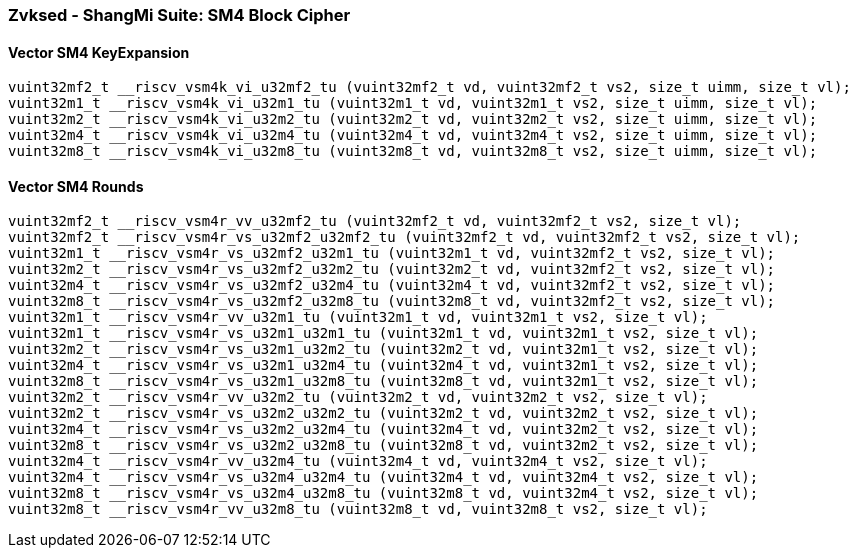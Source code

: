 
=== Zvksed - ShangMi Suite: SM4 Block Cipher

[[policy-variant-]]
==== Vector SM4 KeyExpansion

[,c]
----
vuint32mf2_t __riscv_vsm4k_vi_u32mf2_tu (vuint32mf2_t vd, vuint32mf2_t vs2, size_t uimm, size_t vl);
vuint32m1_t __riscv_vsm4k_vi_u32m1_tu (vuint32m1_t vd, vuint32m1_t vs2, size_t uimm, size_t vl);
vuint32m2_t __riscv_vsm4k_vi_u32m2_tu (vuint32m2_t vd, vuint32m2_t vs2, size_t uimm, size_t vl);
vuint32m4_t __riscv_vsm4k_vi_u32m4_tu (vuint32m4_t vd, vuint32m4_t vs2, size_t uimm, size_t vl);
vuint32m8_t __riscv_vsm4k_vi_u32m8_tu (vuint32m8_t vd, vuint32m8_t vs2, size_t uimm, size_t vl);
----

[[policy-variant-]]
==== Vector SM4 Rounds

[,c]
----
vuint32mf2_t __riscv_vsm4r_vv_u32mf2_tu (vuint32mf2_t vd, vuint32mf2_t vs2, size_t vl);
vuint32mf2_t __riscv_vsm4r_vs_u32mf2_u32mf2_tu (vuint32mf2_t vd, vuint32mf2_t vs2, size_t vl);
vuint32m1_t __riscv_vsm4r_vs_u32mf2_u32m1_tu (vuint32m1_t vd, vuint32mf2_t vs2, size_t vl);
vuint32m2_t __riscv_vsm4r_vs_u32mf2_u32m2_tu (vuint32m2_t vd, vuint32mf2_t vs2, size_t vl);
vuint32m4_t __riscv_vsm4r_vs_u32mf2_u32m4_tu (vuint32m4_t vd, vuint32mf2_t vs2, size_t vl);
vuint32m8_t __riscv_vsm4r_vs_u32mf2_u32m8_tu (vuint32m8_t vd, vuint32mf2_t vs2, size_t vl);
vuint32m1_t __riscv_vsm4r_vv_u32m1_tu (vuint32m1_t vd, vuint32m1_t vs2, size_t vl);
vuint32m1_t __riscv_vsm4r_vs_u32m1_u32m1_tu (vuint32m1_t vd, vuint32m1_t vs2, size_t vl);
vuint32m2_t __riscv_vsm4r_vs_u32m1_u32m2_tu (vuint32m2_t vd, vuint32m1_t vs2, size_t vl);
vuint32m4_t __riscv_vsm4r_vs_u32m1_u32m4_tu (vuint32m4_t vd, vuint32m1_t vs2, size_t vl);
vuint32m8_t __riscv_vsm4r_vs_u32m1_u32m8_tu (vuint32m8_t vd, vuint32m1_t vs2, size_t vl);
vuint32m2_t __riscv_vsm4r_vv_u32m2_tu (vuint32m2_t vd, vuint32m2_t vs2, size_t vl);
vuint32m2_t __riscv_vsm4r_vs_u32m2_u32m2_tu (vuint32m2_t vd, vuint32m2_t vs2, size_t vl);
vuint32m4_t __riscv_vsm4r_vs_u32m2_u32m4_tu (vuint32m4_t vd, vuint32m2_t vs2, size_t vl);
vuint32m8_t __riscv_vsm4r_vs_u32m2_u32m8_tu (vuint32m8_t vd, vuint32m2_t vs2, size_t vl);
vuint32m4_t __riscv_vsm4r_vv_u32m4_tu (vuint32m4_t vd, vuint32m4_t vs2, size_t vl);
vuint32m4_t __riscv_vsm4r_vs_u32m4_u32m4_tu (vuint32m4_t vd, vuint32m4_t vs2, size_t vl);
vuint32m8_t __riscv_vsm4r_vs_u32m4_u32m8_tu (vuint32m8_t vd, vuint32m4_t vs2, size_t vl);
vuint32m8_t __riscv_vsm4r_vv_u32m8_tu (vuint32m8_t vd, vuint32m8_t vs2, size_t vl);
----
